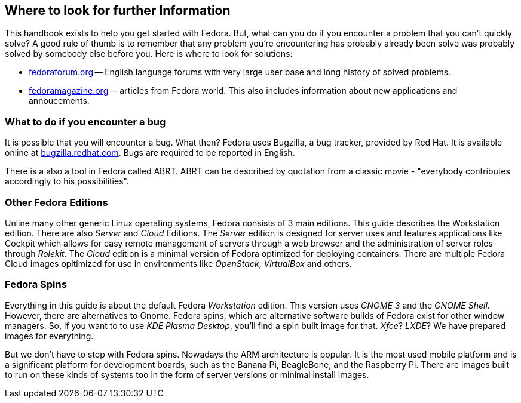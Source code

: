 == Where to look for further Information

This handbook exists to help you get started with Fedora. But, what can you do if you encounter a problem that you can't quickly solve? A good rule of thumb is to remember that any problem you're encountering has probably already been solve was probably solved by somebody else before you. Here is where to look for solutions:

* link:http://fedoraforum.org[fedoraforum.org] -- English language forums with very large user base and long history of solved problems.
* link:http://fedoramagazine.org[fedoramagazine.org] -- articles from Fedora world. This also includes information about new applications and annoucements.

=== What to do if you encounter a bug
It is possible that you will encounter a bug. What then? Fedora uses Bugzilla, a bug tracker, provided by Red Hat. It is available online at link:http://bugzilla.redhat.com[bugzilla.redhat.com]. Bugs are required to be reported in English.

There is a also a tool in Fedora called ABRT. ABRT can be described by quotation from a classic movie - "everybody contributes accordingly to his possibilities".

=== Other Fedora Editions
Unline many other generic Linux operating systems, Fedora consists of 3 main editions. This guide describes the Workstation edition. There are also _Server_ and _Cloud_ Editions. The _Server_ edition is designed for server uses and features applications like Cockpit which allows for easy remote management of servers through a web browser and the administration of server roles through _Rolekit_. The _Cloud_ edition is a minimal version of Fedora optimized for deploying containers. There are multiple Fedora Cloud images opitimized for use in environments like _OpenStack_, _VirtualBox_ and others.

=== Fedora Spins
Everything in this guide is about the default Fedora _Workstation_ edition. This version uses _GNOME{nbsp}3_ and the _GNOME Shell_. However, there are alternatives to Gnome. Fedora spins, which are alternative software builds of Fedora exist for other window managers. So, if you want to to use _KDE Plasma Desktop_, you'll find a spin built image for that. _Xfce_? _LXDE_? We have prepared images for everything.

But we don't have to stop with Fedora spins. Nowadays the ARM architecture is popular. It is the most used mobile platform and is a significant platform for development boards, such as the Banana Pi, BeagleBone, and the Raspberry Pi. There are images built to run on these kinds of systems too in the form of server versions or minimal install images.
